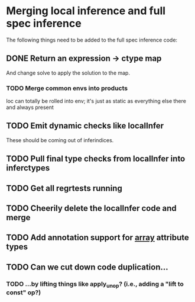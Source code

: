 * Merging local inference and full spec inference
  The following things need to be added to the full spec inference
  code:

** DONE Return an expression -> ctype map
   And change solve to apply the solution to the map.
*** TODO Merge common envs into products
    loc can totally be rolled into env; it's just as static as everything else
    there and always present
** TODO Emit dynamic checks like localInfer
   These should be coming out of inferindices.
** TODO Pull final type checks from localInfer into inferctypes
** TODO Get all regrtests running
** TODO Cheerily delete the localInfer code and merge
** TODO Add annotation support for __array__ attribute types
** TODO Can we cut down code duplication...
*** TODO ...by lifting things like apply_unop? (i.e., adding a "lift to const" op?)
